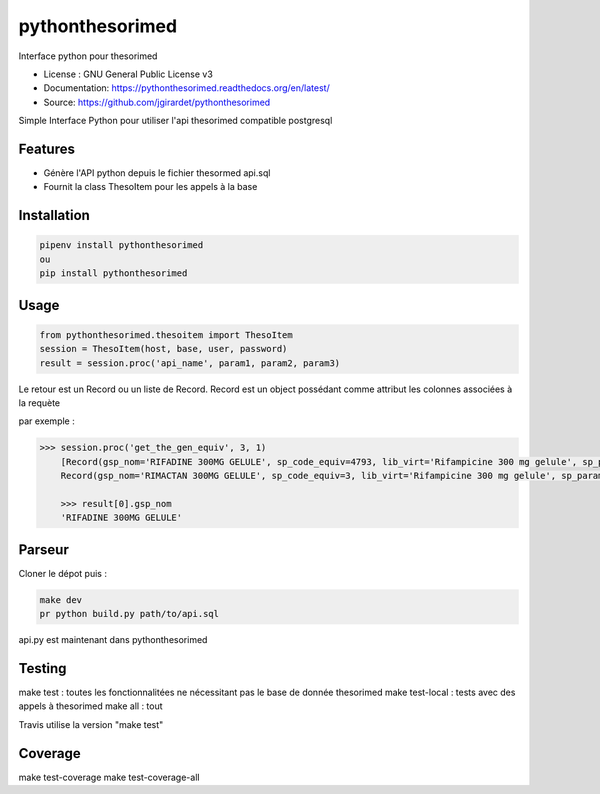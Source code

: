 ===============================
pythonthesorimed
===============================

.. image:: https://travis-ci.org/jgirardet/pythonthesorimed.svg?branch=master
    :target: https://travis-ci.org/jgirardet/pythonthesorimed
.. image:: https://readthedocs.org/projects/pythonthesorimed/badge/?version=latest
   :target: http://pythonthesorimed.readthedocs.io/en/latest/?badge=latest
   :alt: Documentation Status
.. image:: https://coveralls.io/repos/github/jgirardet/pythonthesorimed/badge.svg
   :target: https://coveralls.io/github/jgirardet/pythonthesorimed
.. image:: https://badge.fury.io/py/pythonthesorimed.svg
   :target: https://pypi.python.org/pypi/pythonthesorimed/
   :alt: Pypi package


Interface python pour thesorimed


* License : GNU General Public License v3 
* Documentation: https://pythonthesorimed.readthedocs.org/en/latest/
* Source: https://github.com/jgirardet/pythonthesorimed


Simple Interface Python pour utiliser l'api thesorimed compatible postgresql


Features
--------

* Génère l'API python depuis le fichier thesormed api.sql
* Fournit la class ThesoItem pour les appels à la base


Installation
-------------

.. code-block:: shell

    pipenv install pythonthesorimed
    ou
    pip install pythonthesorimed

Usage
-----

.. code-block:: python

	from pythonthesorimed.thesoitem import ThesoItem
	session = ThesoItem(host, base, user, password)
	result = session.proc('api_name', param1, param2, param3)

Le retour est un Record ou un liste de Record. Record est un object possédant comme attribut les colonnes associées à la requète

par exemple : 

.. code-block:: python

    >>> session.proc('get_the_gen_equiv', 3, 1)
	[Record(gsp_nom='RIFADINE 300MG GELULE', sp_code_equiv=4793, lib_virt='Rifampicine 300 mg gelule', sp_param='RIMACTAN 300MG GELULE', sp_code_sq_pk=3),
 	Record(gsp_nom='RIMACTAN 300MG GELULE', sp_code_equiv=3, lib_virt='Rifampicine 300 mg gelule', sp_param='RIMACTAN 300MG GELULE', sp_code_sq_pk=3)]
 	
 	>>> result[0].gsp_nom
	'RIFADINE 300MG GELULE'

Parseur
--------

Cloner le dépot puis : 

.. code-block:: shell

    make dev
    pr python build.py path/to/api.sql

api.py est maintenant dans pythonthesorimed

Testing
---------

make test : toutes les fonctionnalitées ne nécessitant pas le base de donnée thesorimed
make test-local : tests avec des appels à thesorimed
make all : tout

Travis utilise la version "make test"

Coverage
------------
make test-coverage
make test-coverage-all
